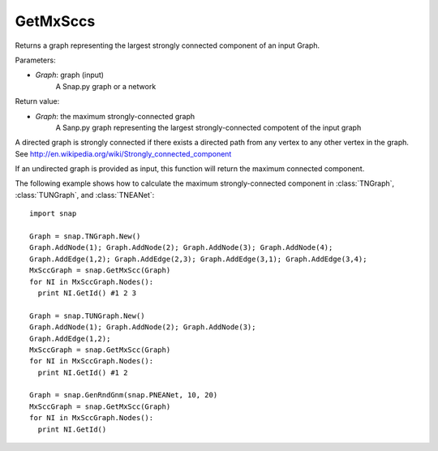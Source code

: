GetMxSccs
'''''''''

.. function:: GetMxSccs (Graph)

Returns a graph representing the largest strongly connected component of an input Graph.

Parameters:

- *Graph*: graph (input)
    A Snap.py graph or a network

Return value:

- *Graph*: the maximum strongly-connected graph
    A Sanp.py graph representing the largest strongly-connected compotent of the input graph

A directed graph is strongly connected if there exists a directed path from any vertex to any other vertex in the graph. See http://en.wikipedia.org/wiki/Strongly_connected_component 

If an undirected graph is provided as input, this function will return the maximum connected component.

The following example shows how to calculate the maximum strongly-connected component in
:class:`TNGraph`, :class:`TUNGraph`, and :class:`TNEANet`::

    import snap

    Graph = snap.TNGraph.New()
    Graph.AddNode(1); Graph.AddNode(2); Graph.AddNode(3); Graph.AddNode(4);
    Graph.AddEdge(1,2); Graph.AddEdge(2,3); Graph.AddEdge(3,1); Graph.AddEdge(3,4);
    MxSccGraph = snap.GetMxScc(Graph)
    for NI in MxSccGraph.Nodes():
      print NI.GetId() #1 2 3

    Graph = snap.TUNGraph.New()
    Graph.AddNode(1); Graph.AddNode(2); Graph.AddNode(3);
    Graph.AddEdge(1,2);
    MxSccGraph = snap.GetMxScc(Graph)
    for NI in MxSccGraph.Nodes():
      print NI.GetId() #1 2

    Graph = snap.GenRndGnm(snap.PNEANet, 10, 20)
    MxSccGraph = snap.GetMxScc(Graph)
    for NI in MxSccGraph.Nodes():
      print NI.GetId()

